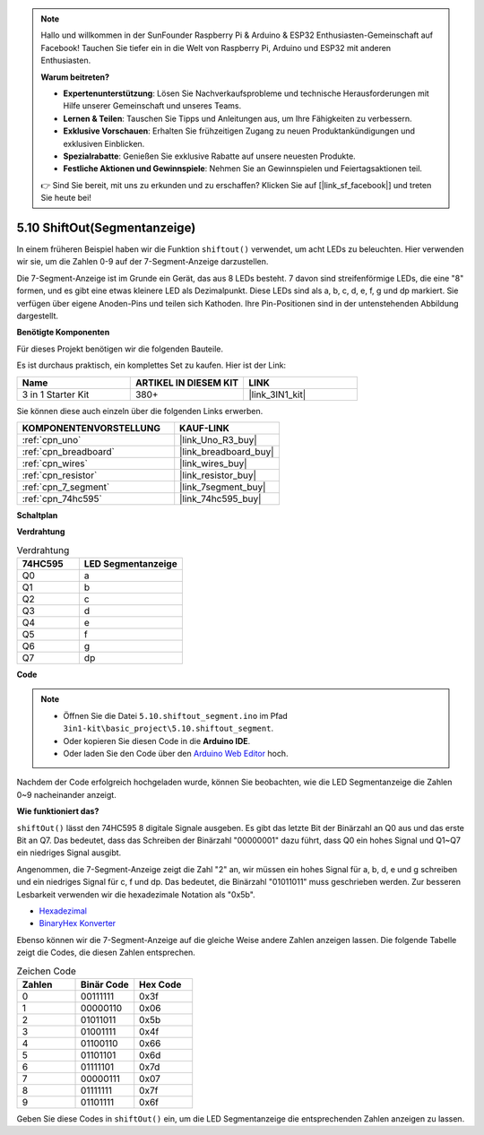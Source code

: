 .. note::

    Hallo und willkommen in der SunFounder Raspberry Pi & Arduino & ESP32 Enthusiasten-Gemeinschaft auf Facebook! Tauchen Sie tiefer ein in die Welt von Raspberry Pi, Arduino und ESP32 mit anderen Enthusiasten.

    **Warum beitreten?**

    - **Expertenunterstützung**: Lösen Sie Nachverkaufsprobleme und technische Herausforderungen mit Hilfe unserer Gemeinschaft und unseres Teams.
    - **Lernen & Teilen**: Tauschen Sie Tipps und Anleitungen aus, um Ihre Fähigkeiten zu verbessern.
    - **Exklusive Vorschauen**: Erhalten Sie frühzeitigen Zugang zu neuen Produktankündigungen und exklusiven Einblicken.
    - **Spezialrabatte**: Genießen Sie exklusive Rabatte auf unsere neuesten Produkte.
    - **Festliche Aktionen und Gewinnspiele**: Nehmen Sie an Gewinnspielen und Feiertagsaktionen teil.

    👉 Sind Sie bereit, mit uns zu erkunden und zu erschaffen? Klicken Sie auf [|link_sf_facebook|] und treten Sie heute bei!

.. _ar_segment:


5.10 ShiftOut(Segmentanzeige)
=================================

In einem früheren Beispiel haben wir die Funktion ``shiftout()`` verwendet, um acht LEDs zu beleuchten. Hier verwenden wir sie, um die Zahlen 0-9 auf der 7-Segment-Anzeige darzustellen.

Die 7-Segment-Anzeige ist im Grunde ein Gerät, das aus 8 LEDs besteht. 7 davon sind streifenförmige LEDs, die eine "8" formen, und es gibt eine etwas kleinere LED als Dezimalpunkt. Diese LEDs sind als a, b, c, d, e, f, g und dp markiert. Sie verfügen über eigene Anoden-Pins und teilen sich Kathoden. Ihre Pin-Positionen sind in der untenstehenden Abbildung dargestellt.

.. image:: img/segment_cathode.png
    :width: 600
    :align: center

**Benötigte Komponenten**

Für dieses Projekt benötigen wir die folgenden Bauteile.

Es ist durchaus praktisch, ein komplettes Set zu kaufen. Hier ist der Link:

.. list-table::
    :widths: 20 20 20
    :header-rows: 1

    *   - Name	
        - ARTIKEL IN DIESEM KIT
        - LINK
    *   - 3 in 1 Starter Kit
        - 380+
        - |link_3IN1_kit|

Sie können diese auch einzeln über die folgenden Links erwerben.

.. list-table::
    :widths: 30 20
    :header-rows: 1

    *   - KOMPONENTENVORSTELLUNG
        - KAUF-LINK
    *   - :ref:`cpn_uno`
        - |link_Uno_R3_buy|
    *   - :ref:`cpn_breadboard`
        - |link_breadboard_buy|
    *   - :ref:`cpn_wires`
        - |link_wires_buy|
    *   - :ref:`cpn_resistor`
        - |link_resistor_buy|
    *   - :ref:`cpn_7_segment`
        - |link_7segment_buy|
    *   - :ref:`cpn_74hc595`
        - |link_74hc595_buy|

**Schaltplan**

.. image:: img/circuit_6.5_segment.png

**Verdrahtung**

.. list-table:: Verdrahtung
    :widths: 15 25
    :header-rows: 1

    *   - 74HC595
        - LED Segmentanzeige
    *   - Q0
        - a
    *   - Q1
        - b
    *   - Q2
        - c
    *   - Q3
        - d
    *   - Q4
        - e
    *   - Q5
        - f
    *   - Q6
        - g
    *   - Q7
        - dp

.. image:: img/segment_bb.jpg
    :width: 600
    :align: center


**Code**

.. note::

    * Öffnen Sie die Datei ``5.10.shiftout_segment.ino`` im Pfad ``3in1-kit\basic_project\5.10.shiftout_segment``.
    * Oder kopieren Sie diesen Code in die **Arduino IDE**.
    
    * Oder laden Sie den Code über den `Arduino Web Editor <https://docs.arduino.cc/cloud/web-editor/tutorials/getting-started/getting-started-web-editor>`_ hoch.


.. raw:: html
    
    <iframe src=https://create.arduino.cc/editor/sunfounder01/23b9a3ea-c648-4f33-8622-e279d94ee507/preview?embed style="height:510px;width:100%;margin:10px 0" frameborder=0></iframe>
    
Nachdem der Code erfolgreich hochgeladen wurde, können Sie beobachten, wie die LED Segmentanzeige die Zahlen 0~9 nacheinander anzeigt.

**Wie funktioniert das?**

``shiftOut()`` lässt den 74HC595 8 digitale Signale ausgeben.
Es gibt das letzte Bit der Binärzahl an Q0 aus 
und das erste Bit an Q7. Das bedeutet, 
dass das Schreiben der Binärzahl "00000001" dazu führt, dass Q0 ein hohes Signal und Q1~Q7 ein niedriges Signal ausgibt.

Angenommen, die 7-Segment-Anzeige zeigt die Zahl "2" an,
wir müssen ein hohes Signal für a, b, d, e und g schreiben und ein niedriges Signal für c, f und dp.
Das bedeutet, die Binärzahl "01011011" muss geschrieben werden.
Zur besseren Lesbarkeit verwenden wir die hexadezimale Notation als "0x5b".

.. image:: img/7_segment2.png

* `Hexadezimal <https://en.wikipedia.org/wiki/Hexadecimal>`_

* `BinaryHex Konverter <https://www.binaryhexconverter.com/binary-to-hex-converter>`_

Ebenso können wir die 7-Segment-Anzeige auf die gleiche Weise andere Zahlen anzeigen lassen.
Die folgende Tabelle zeigt die Codes, die diesen Zahlen entsprechen.

.. list-table:: Zeichen Code
    :widths: 20 20 20
    :header-rows: 1

    *   - Zahlen	
        - Binär Code
        - Hex Code  
    *   - 0	
        - 00111111	
        - 0x3f
    *   - 1	
        - 00000110	
        - 0x06
    *   - 2	
        - 01011011	
        - 0x5b
    *   - 3	
        - 01001111	
        - 0x4f
    *   - 4	
        - 01100110	
        - 0x66
    *   - 5	
        - 01101101	
        - 0x6d
    *   - 6	
        - 01111101	
        - 0x7d
    *   - 7	
        - 00000111	
        - 0x07
    *   - 8	
        - 01111111	
        - 0x7f
    *   - 9	
        - 01101111	
        - 0x6f

Geben Sie diese Codes in ``shiftOut()`` ein, um die LED Segmentanzeige die entsprechenden Zahlen anzeigen zu lassen.
